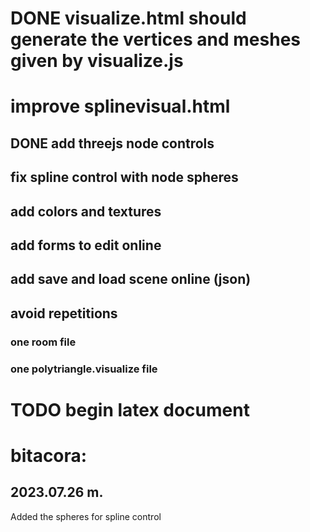 



* DONE visualize.html should generate the vertices and meshes given by visualize.js 

* improve splinevisual.html
** DONE add threejs node controls
** fix spline control with node spheres
** add colors and textures
** add forms to edit online
** add save and load scene online (json)
**  avoid repetitions
*** one room file
*** one polytriangle.visualize file

* TODO begin latex document 

* bitacora:
** 2023.07.26 m. 
Added the spheres for spline control
